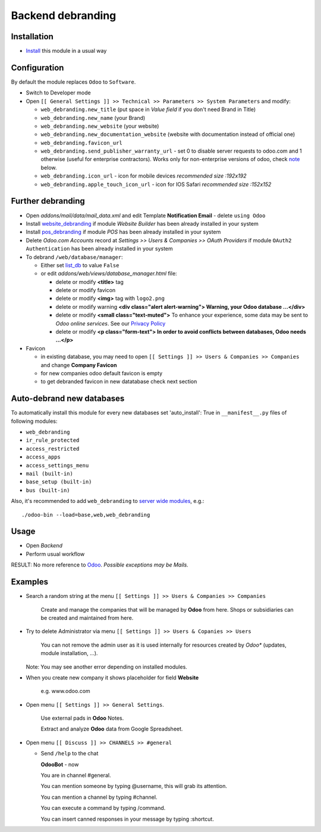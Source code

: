 ====================
 Backend debranding
====================

Installation
============

* `Install <https://odoo-development.readthedocs.io/en/latest/odoo/usage/install-module.html>`__ this module in a usual way

Configuration
=============

By default the module replaces ``Odoo`` to ``Software``.

* Switch to Developer mode
* Open ``[[ General Settings ]] >> Technical >> Parameters >> System Parameters`` and modify:

  * ``web_debranding.new_title`` (put space in *Value field* if you don't need Brand in Title)
  * ``web_debranding.new_name`` (your Brand)
  * ``web_debranding.new_website`` (your website)
  * ``web_debranding.new_documentation_website`` (website with documentation instead of official one)
  * ``web_debranding.favicon_url``
  * ``web_debranding.send_publisher_warranty_url`` - set 0 to disable server requests to odoo.com and 1 otherwise (useful for enterprise contractors). Works only for non-enterprise versions of odoo, check `note <https://www.odoo.com/apps/modules/14.0/web_debranding/#enterprise-users-notice>`__ below.
  * ``web_debranding.icon_url`` - icon for mobile devices *recommended size :192x192*
  * ``web_debranding.apple_touch_icon_url`` - icon for IOS Safari *recommended size :152x152*

Further debranding
==================

* Open *addons/mail/data/mail_data.xml* and edit Template **Notification Email** - delete ``using Odoo``
* Install `website_debranding <https://apps.odoo.com/apps/modules/14.0/website_debranding/>`__ if module *Website Builder* has been already installed in your system
* Install `pos_debranding <https://apps.odoo.com/apps/modules/14.0/pos_debranding/>`__ if module `POS` has been already installed in your system
* Delete *Odoo.com Accounts* record at *Settings >> Users & Companies >> OAuth Providers* if module ``OAuth2 Authentication`` has been already installed in your system
* To debrand ``/web/database/manager``:

  * Either set `list_db <https://www.odoo.com/documentation/14.0/setup/deploy.html#database-manager-security>`__ to value ``False``

  * or edit *addons/web/views/database_manager.html* file:

    * delete or modify **<title>** tag
    * delete or modify favicon
    * delete or modify **<img>** tag with ``logo2.png``
    * delete or modify warning **<div class="alert alert-warning"> Warning, your Odoo database ...</div>**
    * delete or modify **<small class="text-muted">** To enhance your experience, some data may be sent to *Odoo online services*. See our `Privacy Policy <https://www.odoo.com/privacy>`__
    * delete or modify **<p class="form-text"> In order to avoid conflicts between databases, Odoo needs ...</p>**

* Favicon

  * in existing database, you may need to open ``[[ Settings ]] >> Users & Companies >> Companies`` and change **Company Favicon**
  * for new companies odoo default favicon is empty
  * to get debranded favicon in new datatabase check next section

Auto-debrand new databases
==========================

To automatically install this module for every new databases set 'auto_install': True in ``__manifest__.py`` files of following modules:

* ``web_debranding``
* ``ir_rule_protected``
* ``access_restricted``
* ``access_apps``
* ``access_settings_menu``
* ``mail (built-in)``
* ``base_setup (built-in)``
* ``bus (built-in)``

Also, it's recommended to add ``web_debranding`` to `server wide modules <https://odoo-development.readthedocs.io/en/latest/admin/server_wide_modules.html>`__, e.g.::

    ./odoo-bin --load=base,web,web_debranding
Usage
=====
* Open *Backend*
* Perform usual workflow

RESULT: No more reference to `Odoo <https://www.odoo.com/>`__. *Possible exceptions may be Mails.*

Examples
========

* Search a random string at the menu ``[[ Settings ]] >> Users & Companies >> Companies``

    Create and manage the companies that will be managed by **Odoo** from here. Shops or subsidiaries can be created and maintained from here.

* Try to delete Administrator via menu ``[[ Settings ]] >> Users & Copanies >> Users``

    You can not remove the admin user as it is used internally for resources created by *Odoo** (updates, module installation, ...).

  Note: You may see another error depending on installed modules.

* When you create new company it shows placeholder for field **Website**

    e.g. www.odoo.com

* Open menu ``[[ Settings ]] >> General Settings``.

    Use external pads in **Odoo** Notes.

    Extract and analyze **Odoo** data from Google Spreadsheet.

* Open menu ``[[ Discuss ]] >> CHANNELS >> #general``

  * Send ``/help`` to the chat

    **OdooBot** - now

    You are in channel #general.

    You can mention someone by typing @username, this will grab its attention.

    You can mention a channel by typing #channel.

    You can execute a command by typing /command.

    You can insert canned responses in your message by typing :shortcut.
